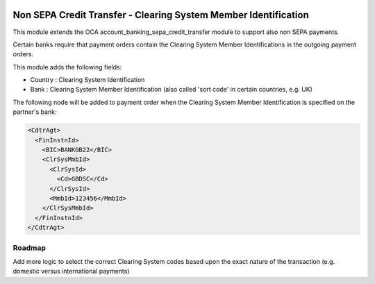 .. image:: https://img.shields.io/badge/license-AGPL--3-blue.png
   :target: https://www.gnu.org/licenses/agpl
   :alt: License: AGPL-3

================================================================
Non SEPA Credit Transfer - Clearing System Member Identification
================================================================

This module extends the OCA account_banking_sepa_credit_transfer module to support also non SEPA payments.

Certain banks require that payment orders contain the Clearing System Member Identifications in the outgoing payment orders.

This module adds the following fields:

- Country : Clearing System Identification
- Bank : Clearing System Member Identification (also called 'sort code' in certain countries, e.g. UK)

The following node will be added to payment order when the Clearing System Member Identification is specified on the partner's bank:

.. code-block:: XML

  <CdtrAgt>
    <FinInstnId>
      <BIC>BANKGB22</BIC>
      <ClrSysMmbId>
        <ClrSysId>
          <Cd>GBDSC</Cd>
        </ClrSysId>
        <MmbId>123456</MmbId>
      </ClrSysMmbId>
    </FinInstnId>
  </CdtrAgt>


Roadmap
=======

Add more logic to select the correct Clearing System codes based upon the exact nature of the transaction (e.g. domestic versus international payments)
